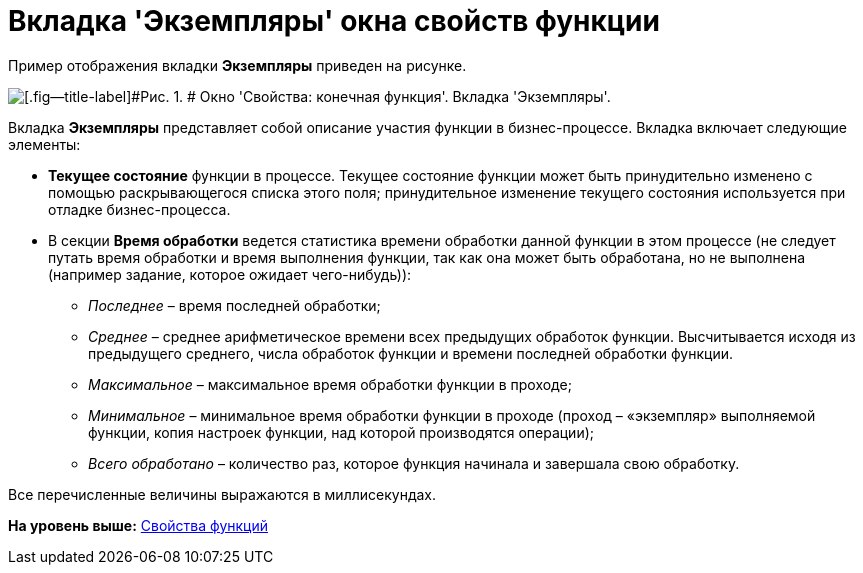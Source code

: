 =  Вкладка 'Экземпляры' окна свойств функции

Пример отображения вкладки [.keyword]*Экземпляры* приведен на рисунке.

image::Properties_of_Function_Tab_Instances.png[[.fig--title-label]#Рис. 1. # Окно 'Свойства: конечная функция'. Вкладка 'Экземпляры'.]

Вкладка [.keyword]*Экземпляры* представляет собой описание участия функции в бизнес-процессе. Вкладка включает следующие элементы:

* [.keyword]*Текущее состояние* функции в процессе. Текущее состояние функции может быть принудительно изменено с помощью раскрывающегося списка этого поля; принудительное изменение текущего состояния используется при отладке бизнес-процесса.
* В секции [.keyword]*Время обработки* ведется статистика времени обработки данной функции в этом процессе (не следует путать время обработки и время выполнения функции, так как она может быть обработана, но не выполнена (например задание, которое ожидает чего-нибудь)):
** [.keyword .parmname]_Последнее_ – время последней обработки;
** [.keyword .parmname]_Среднее_ – среднее арифметическое времени всех предыдущих обработок функции. Высчитывается исходя из предыдущего среднего, числа обработок функции и времени последней обработки функции.
** [.keyword .parmname]_Максимальное_ – максимальное время обработки функции в проходе;
** [.keyword .parmname]_Минимальное_ – минимальное время обработки функции в проходе (проход – «экземпляр» выполняемой функции, копия настроек функции, над которой производятся операции);
** [.keyword .parmname]_Всего обработано_ – количество раз, которое функция начинала и завершала свою обработку.

Все перечисленные величины выражаются в миллисекундах.

*На уровень выше:* xref:Properties_of_Functions.adoc[Свойства функций]
